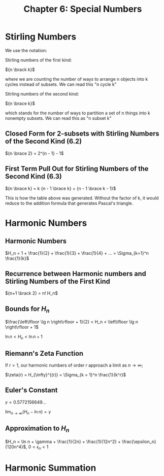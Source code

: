 #+TITLE: Chapter 6: Special Numbers

* Stirling Numbers

We use the notation:

Stirling numbers of the first kind:

${n \brack k}$

where we are counting the number of ways to arrange n objects into k cycles instead of subsets.
We can read this "n cycle k"

Stirling numbers of the second kind:

${n \brace k}$

which stands for the number of ways to partition a set of n things into k nonempty subsets.
We can read this as "n subset k"

#+DOWNLOADED: screenshot @ 2021-12-06 08:33:42
[[file:Stirling_Numbers/2021-12-06_08-33-42_screenshot.png]]

** Closed Form for 2-subsets with Stirling Numbers of the Second Kind (6.2)

${n \brace 2} = 2^{n - 1} - 1$

** First Term Pull Out for Stirling Numbers of the Second Kind (6.3)

${n \brace k} = k {n - 1 \brace k} + {n - 1 \brace k - 1}$

This is how the table above was generated. Without the factor of k, it would reduce to the addition formula that generates Pascal's triangle.

* Harmonic Numbers

** Harmonic Numbers
$H_n = 1 + \frac{1}{2} + \frac{1}{3} + \frac{1}{4} + ... = \Sigma_{k=1}^n \frac{1}{k}$

** Recurrence between Harmonic numbers and Stirling Numbers of the First Kind

${n+1 \brack 2} = n! H_n$

** Bounds for $H_n$

$\frac{\left\lfloor \lg n \right\rfloor + 1}{2} < H_n < \left\lfloor \lg n \right\rfloor + 1$

$\ln n < H_n < \ln n + 1$

** Riemann's Zeta Function

If $r > 1$, our harmonic numbers of order $r$ approach a limit as $n \to \infty$;

$\zeta(r) = H_{\infty}^{(r)} = \Sigma_{k = 1}^n \frac{1}{k^r}$

** Euler's Constant

$\gamma = 0.5772156649$...

$\lim_{n \to \infty}(H_n - \ln n) = \gamma$

** Approximation to $H_n$

$H_n = \ln n + \gamma + \frac{1}{2n} + \frac{1}{12n^2} + \frac{\epsilon_n}{120n^4}$, $0 < \epsilon_n < 1$

* Harmonic Summation
